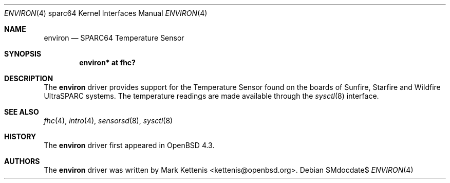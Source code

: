 .\"     $OpenBSD: environ.4,v 1.1 2008/01/18 20:50:10 kettenis Exp $
.\"
.\" Copyright (c) 2008 Mark Kettenis <kettenis@openbsd.org>
.\"
.\" Permission to use, copy, modify, and distribute this software for any
.\" purpose with or without fee is hereby granted, provided that the above
.\" copyright notice and this permission notice appear in all copies.
.\"
.\" THE SOFTWARE IS PROVIDED "AS IS" AND THE AUTHOR DISCLAIMS ALL WARRANTIES
.\" WITH REGARD TO THIS SOFTWARE INCLUDING ALL IMPLIED WARRANTIES OF
.\" MERCHANTABILITY AND FITNESS. IN NO EVENT SHALL THE AUTHOR BE LIABLE FOR
.\" ANY SPECIAL, DIRECT, INDIRECT, OR CONSEQUENTIAL DAMAGES OR ANY DAMAGES
.\" WHATSOEVER RESULTING FROM LOSS OF USE, DATA OR PROFITS, WHETHER IN AN
.\" ACTION OF CONTRACT, NEGLIGENCE OR OTHER TORTIOUS ACTION, ARISING OUT OF
.\" OR IN CONNECTION WITH THE USE OR PERFORMANCE OF THIS SOFTWARE.
.\"
.Dd $Mdocdate$
.Dt ENVIRON 4 sparc64
.Os
.Sh NAME
.Nm environ
.Nd SPARC64 Temperature Sensor
.Sh SYNOPSIS
.Cd "environ* at fhc?"
.Sh DESCRIPTION
The
.Nm
driver provides support for the Temperature Sensor found on the boards of
Sunfire, Starfire and Wildfire UltraSPARC systems.
The temperature readings are made available through the
.Xr sysctl 8
interface.
.Sh SEE ALSO
.Xr fhc 4 ,
.Xr intro 4 ,
.Xr sensorsd 8 ,
.Xr sysctl 8
.Sh HISTORY
The
.Nm
driver first appeared in
.Ox 4.3 .
.Sh AUTHORS
The
.Nm
driver was written by
.An Mark Kettenis Aq kettenis@openbsd.org .
